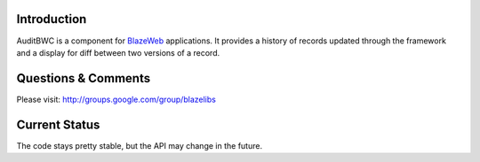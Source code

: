 Introduction
---------------

AuditBWC is a component for `BlazeWeb <http://pypi.python.org/pypi/BlazeWeb/>`_
applications.  It provides a history of records updated through the framework 
and a display for diff between two versions of a record.

Questions & Comments
---------------------

Please visit: http://groups.google.com/group/blazelibs

Current Status
---------------

The code stays pretty stable, but the API may change in the future.
